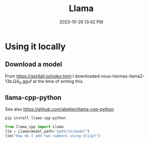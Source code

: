:PROPERTIES:
:ID:       856D907D-F10D-4D4D-AF58-FB76942D7AC5
:END:
#+title: Llama
#+date: 2023-10-26 13:42 PM
#+updated:  2023-10-26 13:56 PM

* Using it locally
** Download a model
   From https://gpt4all.io/index.html I downloaded
   nous-hermes-llama2-13b.Q4_0.gguf at the time of writing this.
** llama-cpp-python
   See also https://github.com/abetlen/llama-cpp-python

   #+begin_src python
     pip install llama-cpp-python

     from llama_cpp import Llama
     llm = Llama(model_path="path/to/model")
     llm("How do I add two numbers using elisp?")
   #+end_src
